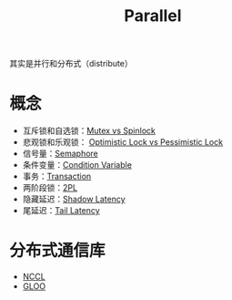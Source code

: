 :PROPERTIES:
:ID:       bf6d0659-4370-4113-bd0b-4eefab2dd075
:END:
#+title: Parallel

其实是并行和分布式（distribute）

* 概念
- 互斥锁和自选锁：[[id:ca5c7436-c30b-49a8-9521-87f495d4afee][Mutex vs Spinlock]]
- 悲观锁和乐观锁： [[id:ad55bb19-61e7-4f0e-acbd-cb289cc58e28][Optimistic Lock vs Pessimistic Lock]]
- 信号量：[[id:a79b65ec-7b50-408f-84ca-5cdb3d83d3da][Semaphore]]
- 条件变量：[[id:dee1ced5-7a6d-483b-ad13-5a025fcec5c7][Condition Variable]]
- 事务：[[id:dbecf1c9-8dcd-410a-9bed-955c80d711ea][Transaction]]
- 两阶段锁：[[id:bbecfbe8-ba3b-4977-ba56-5f53aedbbfde][2PL]]
- 隐藏延迟：[[id:9b80a538-f6df-4139-bc11-dd0bbe73db5c][Shadow Latency]]
- 尾延迟：[[id:aa3fc84f-b9a5-40bc-9562-73c76dfddc52][Tail Latency]]

* 分布式通信库
- [[id:d3bd3bc2-91f2-4396-b1da-295c97c588e4][NCCL]]
- [[id:2db6d989-60a9-4afe-a719-92b5516568aa][GLOO]]
